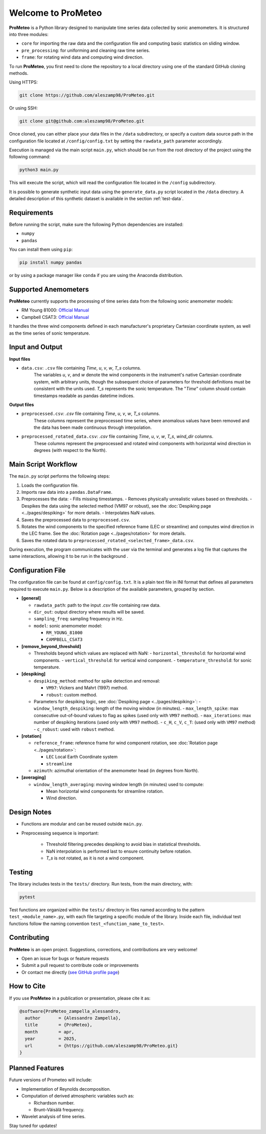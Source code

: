 .. _welcome-page:

Welcome to ProMeteo
===================

**ProMeteo** is a Python library designed to manipulate time series data collected by sonic anemometers. 
It is structured into three modules:

- ``core`` for importing the raw data and the configuration file and computing basic statistics on sliding window.
- ``pre_processing``: for uniforming and cleaning raw time series.
- ``frame``: for rotating wind data and computing wind direction.

To run **ProMeteo**, you first need to clone the repository to a local directory using one of the standard GitHub cloning methods.

Using HTTPS:

.. code-block:: bash

    git clone https://github.com/aleszamp98/ProMeteo.git

Or using SSH:

.. code-block:: bash

    git clone git@github.com:aleszamp98/ProMeteo.git

Once cloned, you can either place your data files in the ``/data`` subdirectory, 
or specify a custom data source path in the configuration file located at ``/config/config.txt`` 
by setting the ``rawdata_path`` parameter accordingly.

Execution is managed via the main script ``main.py``, which should be run from the root directory of the project using the following command:

.. code-block:: bash

    python3 main.py

This will execute the script, which will read the configuration file located in the ``/config`` subdirectory.

It is possible to generate synthetic input data using the ``generate_data.py`` script located in the ``/data`` directory.  
A detailed description of this synthetic dataset is available in the section :ref:`test-data`.

Requirements
------------

Before running the script, make sure the following Python dependencies are installed:

- ``numpy``
- ``pandas``

You can install them using ``pip``:

.. code-block:: bash

    pip install numpy pandas

or by using a package manager like ``conda`` if you are using the Anaconda distribution.

Supported Anemometers
----------------------
**ProMeteo** currently supports the processing of time series data from the following sonic anemometer models:

- RM Young 81000: `Official Manual <https://www.youngusa.com/wp-content/uploads/2008/01/81000-9028I29.pdf>`_
- Campbell CSAT3: `Official Manual <https://s.campbellsci.com/documents/us/manuals/csat3.pdf>`_

It handles the three wind components defined in each manufacturer's proprietary Cartesian coordinate system,  
as well as the time series of sonic temperature.

Input and Output
----------------

**Input files**

- ``data.csv``: ``.csv`` file containing *Time*, *u*, *v*, *w*, *T_s* columns. 
   The variables *u*, *v*, and *w* denote the wind components in the instrument's native Cartesian coordinate system, 
   with arbitrary units, though the subsequent choice of parameters for threshold definitions must be consistent with the units used. 
   *T_s* represents the sonic temperature. The "*Time*" column should contain timestamps readable as pandas datetime indices.

**Output files**

- ``preprocessed.csv``: `.csv` file containing *Time*, *u*, *v*, *w*, *T_s* columns. 
   These columns represent the preprocessed time series, where anomalous values have been removed and the data has been made continuous through interpolation.
- ``preprocessed_rotated_data.csv``: `.csv` file containing *Time*, *u*, *v*, *w*, *T_s*, *wind_dir* columns. 
   These columns represent the preprocessed and rotated wind components with horizontal wind direction in degrees (with respect to the North).


Main Script Workflow
--------------------

The ``main.py`` script performs the following steps:

1. Loads the configuration file.
2. Imports raw data into a ``pandas.DataFrame``.
3. Preprocesses the data:
   - Fills missing timestamps.
   - Removes physically unrealistic values based on thresholds. 
   - Despikes the data using the selected method (VM97 or robust), 
   see the :doc:`Despiking page <../pages/despiking>` for more details.
   - Interpolates NaN values.
4. Saves the preprocessed data to ``preprocessed.csv``.
5. Rotates the wind components to the specified reference frame (LEC or streamline) and computes wind direction in the LEC frame.
   See the :doc:`Rotation page <../pages/rotation>` for more details.
6. Saves the rotated data to ``preprocessed_rotated_<selected_frame>_data.csv``.

.. image:: ../images/ProMeteo_flowchart.png
   :width: 100%
   :align: center

During execution, the program communicates with the user via the terminal 
and generates a log file that captures the same interactions, 
allowing it to be run in the background .

Configuration File
------------------

The configuration file can be found at ``config/config.txt``. It is a plain text file in INI format that defines all parameters required to execute ``main.py``. Below is a description of the available parameters, grouped by section.

- **[general]**
  
  - ``rawdata_path``: path to the input `.csv` file containing raw data.
  - ``dir_out``: output directory where results will be saved.
  - ``sampling_freq``: sampling frequency in Hz.
  - ``model``: sonic anemometer model:
    
    - ``RM_YOUNG_81000``
    - ``CAMPBELL_CSAT3``

- **[remove_beyond_threshold]**

  - Thresholds beyond which values are replaced with NaN:
    - ``horizontal_threshold``: for horizontal wind components.
    - ``vertical_threshold``: for vertical wind component.
    - ``temperature_threshold``: for sonic temperature.
  
- **[despiking]**

  - ``despiking_method``: method for spike detection and removal:
    
    - ``VM97``: Vickers and Mahrt (1997) method.
    - ``robust``: custom method.

  - Parameters for despiking logic, see :doc:`Despiking page <../pages/despiking>`:
    - ``window_length_despiking``: length of the moving window (in minutes).
    - ``max_length_spike``: max consecutive out-of-bound values to flag as spikes (used only with ``VM97`` method).
    - ``max_iterations``: max number of despiking iterations (used only with ``VM97`` method). 
    - ``c_H``, ``c_V``, ``c_T``: (used only with ``VM97`` method)
    - ``c_robust``: used with ``robust`` method.

- **[rotation]**

  - ``reference_frame``: reference frame for wind component rotation, see :doc:`Rotation page <../pages/rotation>`:
    
    - ``LEC`` Local Earth Coordinate system
    - ``streamline``

  - ``azimuth``: azimuthal orientation of the anemometer head (in degrees from North).

- **[averaging]**

  - ``window_length_averaging``: moving window length (in minutes) used to compute:
    
    - Mean horizontal wind components for streamline rotation.
    - Wind direction.

Design Notes
------------

- Functions are modular and can be reused outside ``main.py``.
- Preprocessing sequence is important:

   - Threshold filtering precedes despiking to avoid bias in statistical thresholds.
   - NaN interpolation is performed last to ensure continuity before rotation.
   - `T_s` is not rotated, as it is not a wind component.

Testing
-------

The library includes tests in the ``tests/`` directory. Run tests, from the main directory, with:

.. code-block:: bash

   pytest

Test functions are organized within the ``tests/`` directory in files named according to the pattern ``test_<module_name>.py``,
with each file targeting a specific module of the library. 
Inside each file, individual test functions follow the naming convention ``test_<function_name_to_test>``.

Contributing
------------

**ProMeteo** is an open project. Suggestions, corrections, and contributions are very welcome!

- Open an issue for bugs or feature requests
- Submit a pull request to contribute code or improvements
- Or contact me directly (`see GitHub profile page <https://github.com/aleszamp98>`_)

How to Cite
-----------

If you use **ProMeteo** in a publication or presentation, please cite it as:

.. code-block:: bibtex

   @software{ProMeteo_zampella_alessandro,
     author       = {Alessandro Zampella},
     title        = {ProMeteo},
     month        = apr,
     year         = 2025,
     url          = {https://github.com/aleszamp98/ProMeteo.git}
   }

Planned Features
----------------

Future versions of Prometeo will include:

- Implementation of Reynolds decomposition.
- Computation of derived atmospheric variables such as:
  
  - Richardson number.
  - Brunt–Väisälä frequency.

- Wavelet analysis of time series.

Stay tuned for updates!